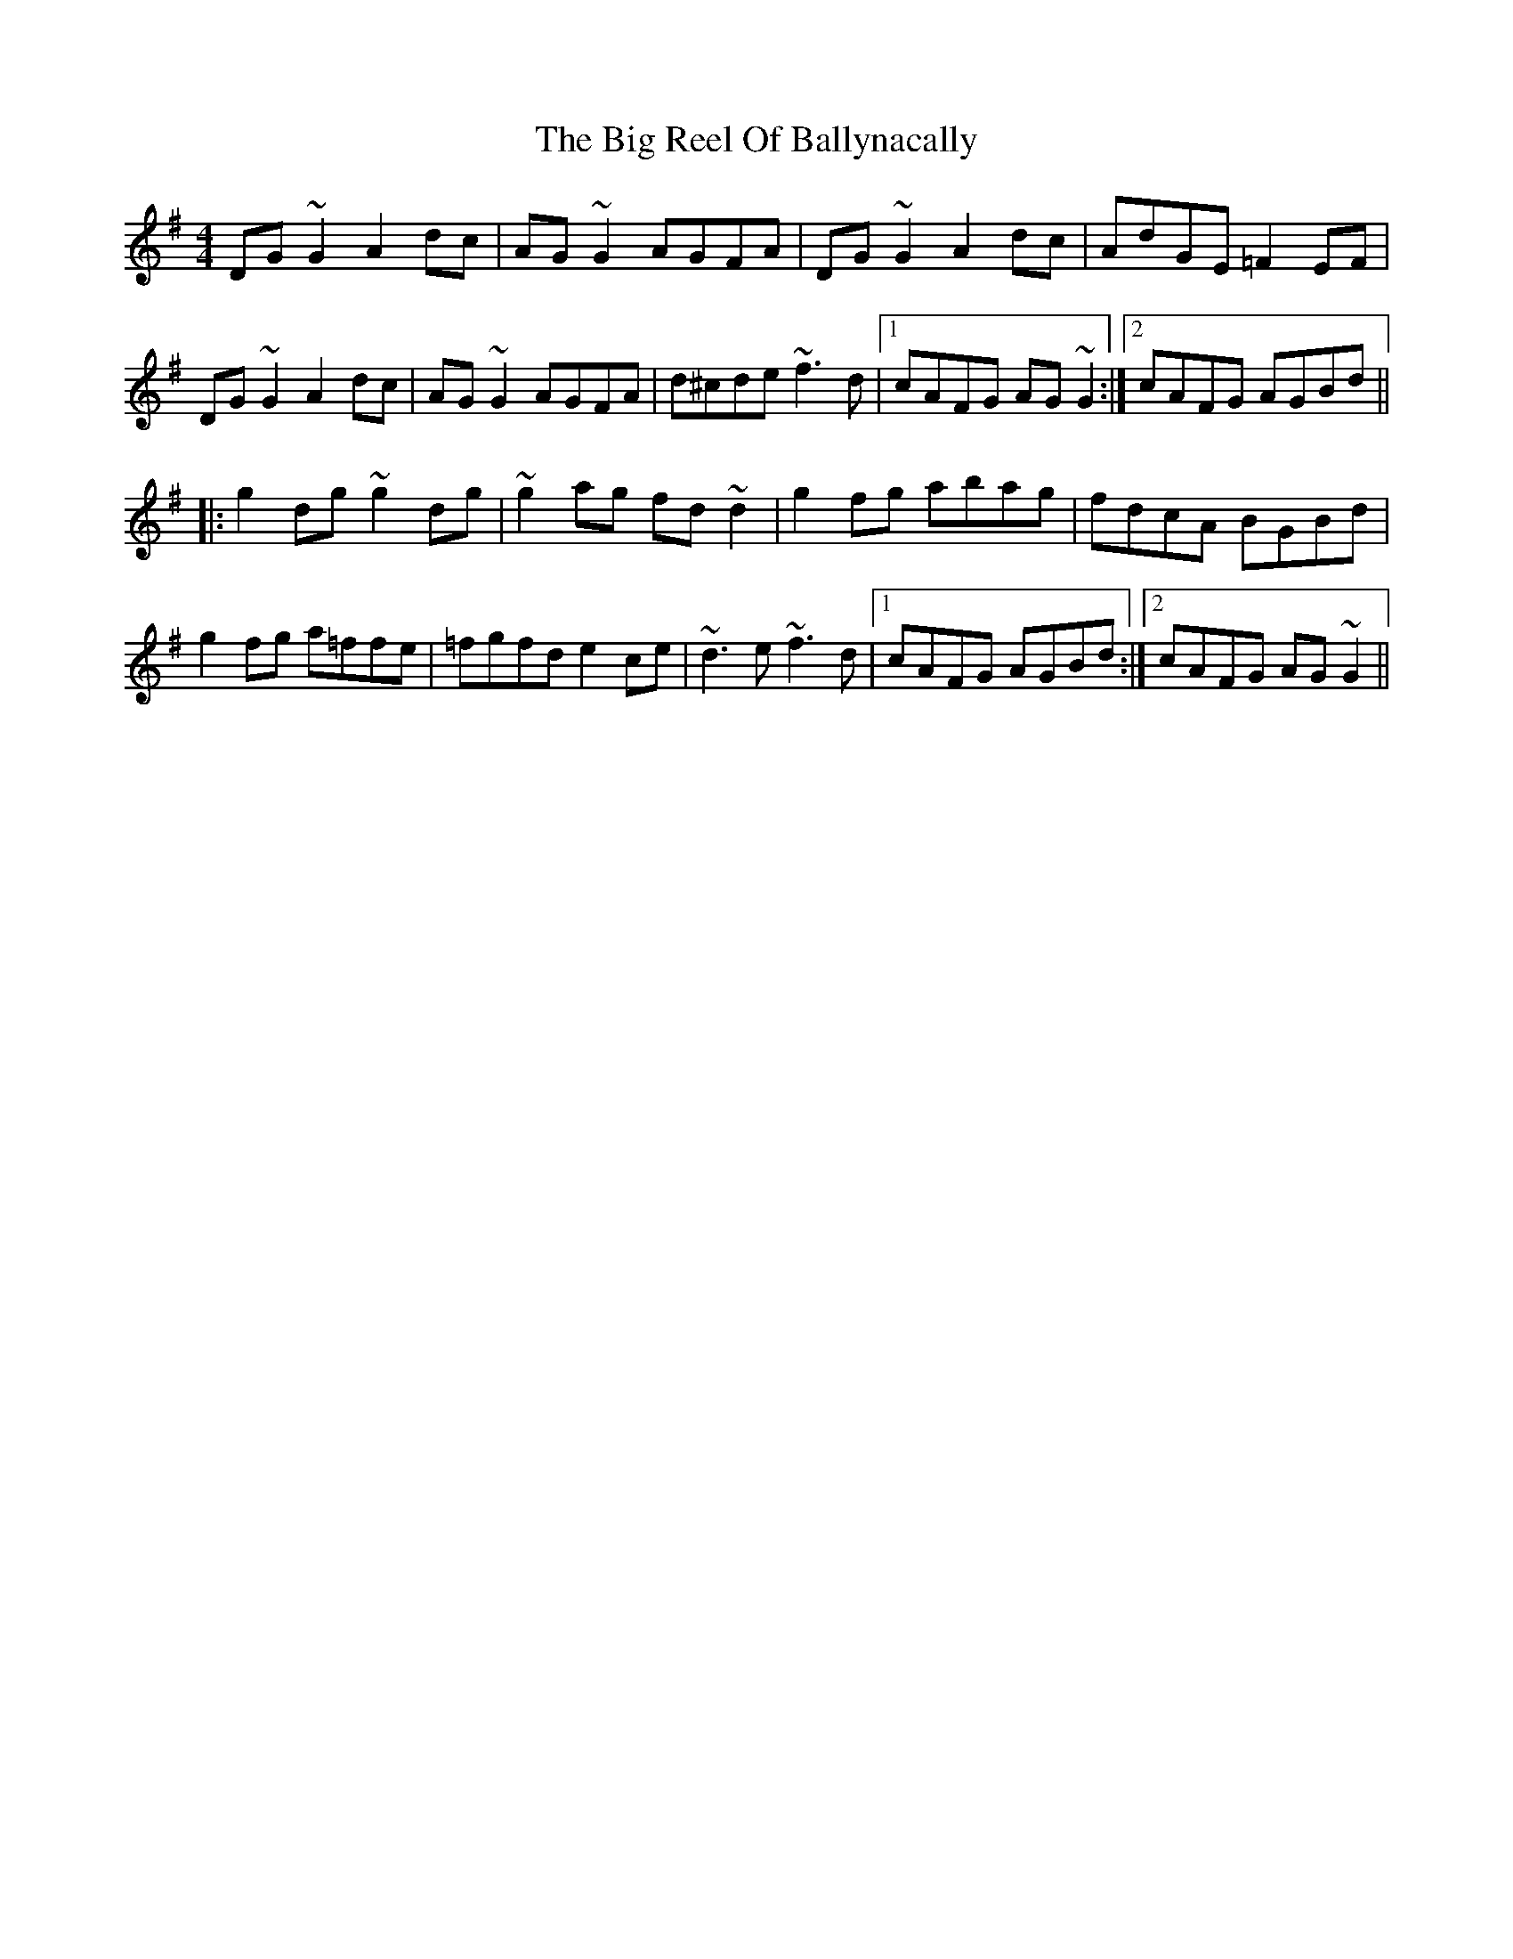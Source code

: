 X: 3559
T: Big Reel Of Ballynacally, The
R: reel
M: 4/4
K: Gmajor
DG~G2 A2dc|AG~G2 AGFA|DG~G2 A2dc|AdGE =F2EF|
DG~G2 A2dc|AG~G2 AGFA|d^cde ~f3d|1 cAFG AG~G2:|2 cAFG AGBd||
|:g2dg ~g2dg|~g2ag fd~d2|g2fg abag|fdcA BGBd|
g2fg a=ffe|=fgfd e2ce|~d3e ~f3d|1 cAFG AGBd:|2 cAFG AG~G2||

